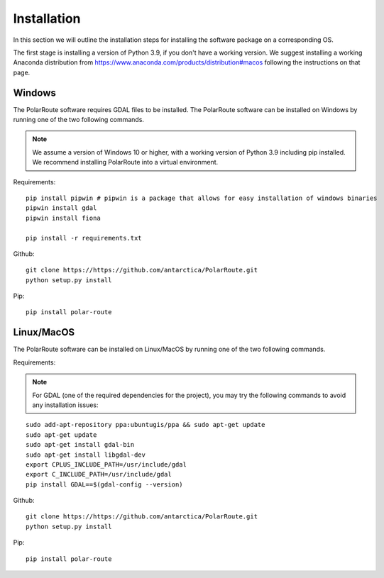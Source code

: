 ************
Installation
************

In this section we will outline the installation steps for installing the software package on a corresponding OS. 

The first stage is installing a version of Python 3.9, if you don't have a working version. We suggest installing a working Anaconda distribution from https://www.anaconda.com/products/distribution#macos following the instructions on that page.

Windows
#######
The PolarRoute software requires GDAL files to be installed. The PolarRoute software can be installed on Windows by running one of the two following commands.

.. note:: 
    We assume a version of Windows 10 or higher, with a working version of Python 3.9 including pip installed. 
    We recommend installing PolarRoute into a virtual environment.

Requirements:
::

    pip install pipwin # pipwin is a package that allows for easy installation of windows binaries
    pipwin install gdal
    pipwin install fiona

    pip install -r requirements.txt

Github:
::

    git clone https://https://github.com/antarctica/PolarRoute.git
    python setup.py install

Pip: 
::

    pip install polar-route

Linux/MacOS
###########

The PolarRoute software can be installed on Linux/MacOS by running one of the two following commands.

Requirements:

.. note::
    For GDAL (one of the required dependencies for the project), you may try the following 
    commands to avoid any installation issues:

::
   
    sudo add-apt-repository ppa:ubuntugis/ppa && sudo apt-get update
    sudo apt-get update
    sudo apt-get install gdal-bin
    sudo apt-get install libgdal-dev
    export CPLUS_INCLUDE_PATH=/usr/include/gdal
    export C_INCLUDE_PATH=/usr/include/gdal
    pip install GDAL==$(gdal-config --version)

Github:
::

    git clone https://https://github.com/antarctica/PolarRoute.git
    python setup.py install

Pip: 
::

    pip install polar-route





